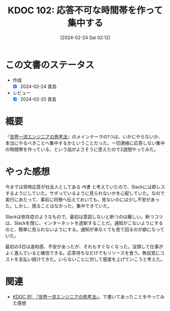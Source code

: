 :properties:
:ID: 20240224T021232
:mtime:    20241102192612
:ctime:    20241028101410
:end:
#+title:      KDOC 102: 応答不可な時間帯を作って集中する
#+date:       [2024-02-24 Sat 02:12]
#+filetags:   :essay:
#+identifier: 20240224T021232

* この文書のステータス
- 作成
  - [X] 2024-02-24 貴島
- レビュー
  - [X] 2024-02-25 貴島

* 概要
『[[https://amzn.to/3SE79Xi][世界一流エンジニアの思考法]]』のメインテーマの1つは、いかにやらないか、本当にやるべきことへ集中するかということだった。一切連絡に応答しない集中の時間帯を作っている、という話がよさそうに思えたので2週間やってみた。
* やった感想
今までは常時応答が社会人としてある **べき** と考えていたので、Slackには即レスするようにしていた。サボっているように見られないかを心配していた。なので実行にあたって、事前に同僚へ伝えておいても、見ないのには少し不安があった。しかし、困ることはなかった。集中できていた。

Slackは依存症のようなもので、最初は意図しないと断つのは難しい。断つコツは、Slackを閉じ、インターネットを遮断することだ。通知がこないようにするのと、簡単に見られないようにする。通知が来なくても見て回るのが癖になっていた。

最初の3日は違和感、不安があったが、それもすぐなくなった。没頭して仕事がよく進んでいると確信できる。応答待ちなだけでもリソースを食う。無自覚にコストを支払い続けてきた。いらないことに対して感度を上げていこうと考えた。

* 関連
- [[id:20240212T234008][KDOC 91: 『世界一流エンジニアの思考法』]]。で書いてあったことをやってみた感想

